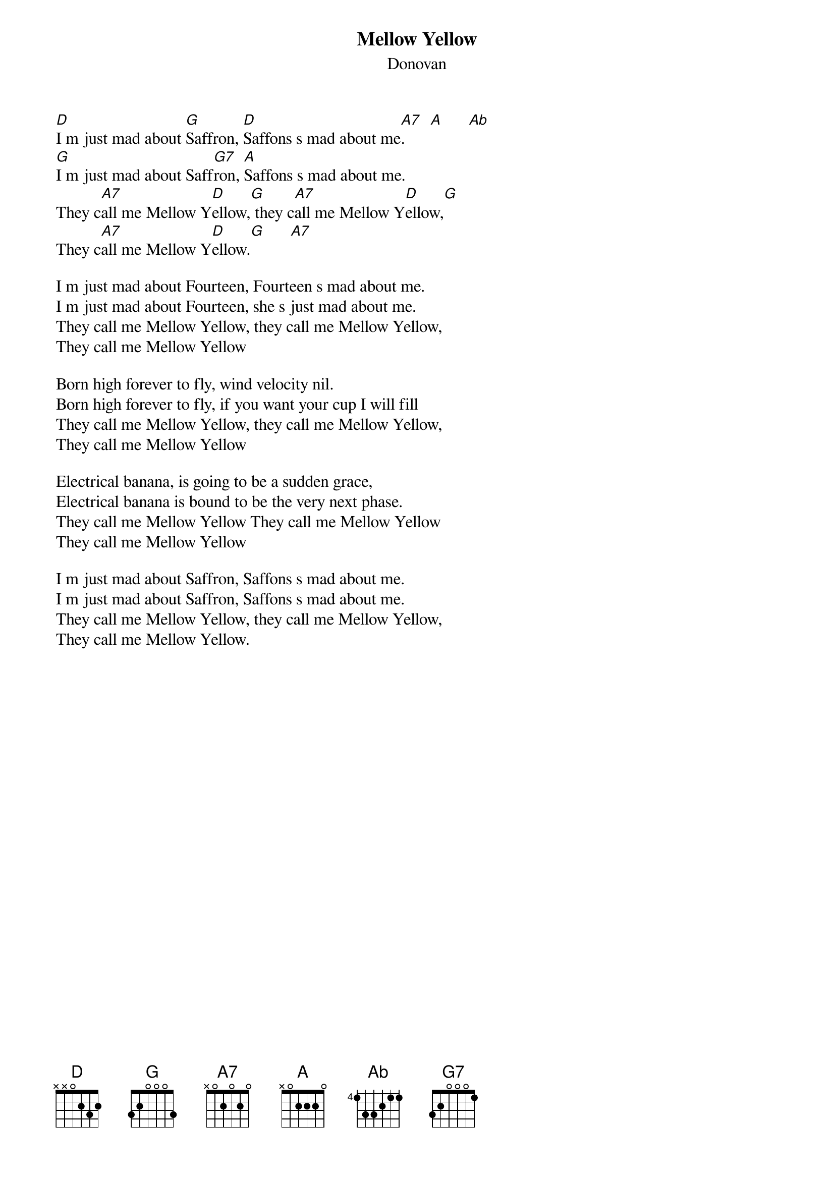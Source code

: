 {t:Mellow Yellow}
{st:Donovan}

[D]I m just mad about [G]Saffron, [D]Saffons s mad about me[A7].      [A]      [Ab]
[G]I m just mad about Saff[G7]ron, [A]Saffons s mad about me.
They c[A7]all me Mellow Y[D]ellow,[G] they c[A7]all me Mellow Y[D]ellow,[G]
They c[A7]all me Mellow Y[D]ellow.[G]      [A7]

I m just mad about Fourteen, Fourteen s mad about me.
I m just mad about Fourteen, she s just mad about me.
They call me Mellow Yellow, they call me Mellow Yellow,
They call me Mellow Yellow

Born high forever to fly, wind velocity nil.
Born high forever to fly, if you want your cup I will fill
They call me Mellow Yellow, they call me Mellow Yellow,
They call me Mellow Yellow

Electrical banana, is going to be a sudden grace,
Electrical banana is bound to be the very next phase.
They call me Mellow Yellow They call me Mellow Yellow
They call me Mellow Yellow

I m just mad about Saffron, Saffons s mad about me.
I m just mad about Saffron, Saffons s mad about me.
They call me Mellow Yellow, they call me Mellow Yellow,
They call me Mellow Yellow.
